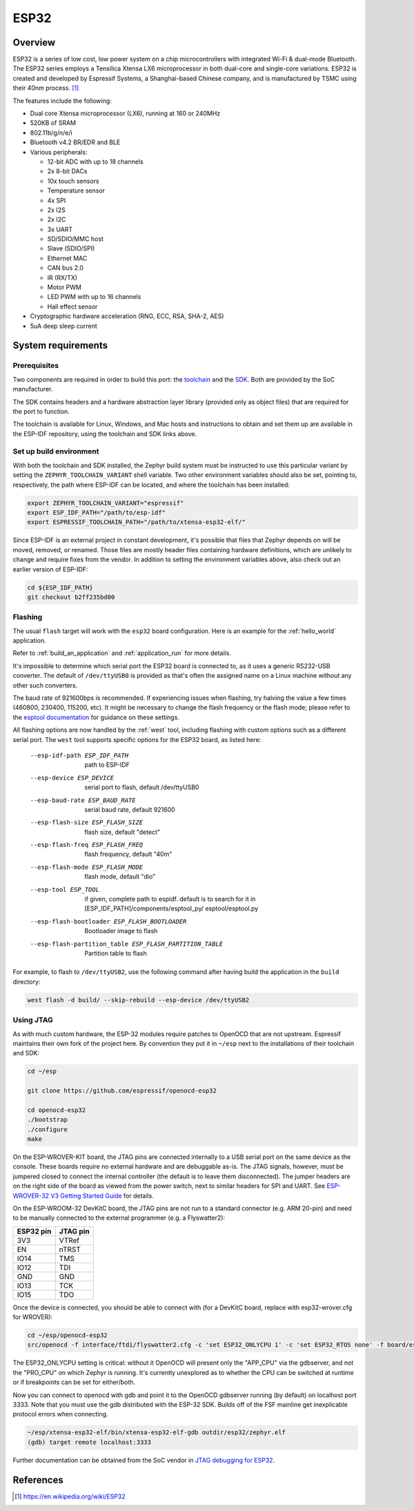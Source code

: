 .. _esp32:

ESP32
#####

Overview
********


ESP32 is a series of low cost, low power system on a chip microcontrollers
with integrated Wi-Fi & dual-mode Bluetooth.  The ESP32 series employs a
Tensilica Xtensa LX6 microprocessor in both dual-core and single-core
variations.  ESP32 is created and developed by Espressif Systems, a
Shanghai-based Chinese company, and is manufactured by TSMC using their 40nm
process. [1]_

The features include the following:

- Dual core Xtensa microprocessor (LX6), running at 160 or 240MHz
- 520KB of SRAM
- 802.11b/g/n/e/i
- Bluetooth v4.2 BR/EDR and BLE
- Various peripherals:

  - 12-bit ADC with up to 18 channels
  - 2x 8-bit DACs
  - 10x touch sensors
  - Temperature sensor
  - 4x SPI
  - 2x I2S
  - 2x I2C
  - 3x UART
  - SD/SDIO/MMC host
  - Slave (SDIO/SPI)
  - Ethernet MAC
  - CAN bus 2.0
  - IR (RX/TX)
  - Motor PWM
  - LED PWM with up to 16 channels
  - Hall effect sensor

- Cryptographic hardware acceleration (RNG, ECC, RSA, SHA-2, AES)
- 5uA deep sleep current

System requirements
*******************

Prerequisites
=============

Two components are required in order to build this port: the `toolchain`_
and the `SDK`_.  Both are provided by the SoC manufacturer.

The SDK contains headers and a hardware abstraction layer library
(provided only as object files) that are required for the port to
function.

The toolchain is available for Linux, Windows, and Mac hosts and
instructions to obtain and set them up are available in the ESP-IDF
repository, using the toolchain and SDK links above.

Set up build environment
========================

With both the toolchain and SDK installed, the Zephyr build system must be
instructed to use this particular variant by setting the
``ZEPHYR_TOOLCHAIN_VARIANT`` shell variable.  Two other environment variables
should also be set, pointing to, respectively, the path where ESP-IDF can be
located, and where the toolchain has been installed:

.. code-block:: console

   export ZEPHYR_TOOLCHAIN_VARIANT="espressif"
   export ESP_IDF_PATH="/path/to/esp-idf"
   export ESPRESSIF_TOOLCHAIN_PATH="/path/to/xtensa-esp32-elf/"

Since ESP-IDF is an external project in constant development, it's possible
that files that Zephyr depends on will be moved, removed, or renamed.  Those
files are mostly header files containing hardware definitions, which are
unlikely to change and require fixes from the vendor.  In addition to
setting the environment variables above, also check out an earlier version
of ESP-IDF:

.. code-block:: console

   cd ${ESP_IDF_PATH}
   git checkout b2ff235bd00

Flashing
========

The usual ``flash`` target will work with the ``esp32`` board
configuration. Here is an example for the :ref:`hello_world`
application.

.. zephyr-app-commands::
   :zephyr-app: samples/hello_world
   :board: esp32
   :goals: flash

Refer to :ref:`build_an_application` and :ref:`application_run` for
more details.

It's impossible to determine which serial port the ESP32 board is
connected to, as it uses a generic RS232-USB converter.  The default of
``/dev/ttyUSB0`` is provided as that's often the assigned name on a Linux
machine without any other such converters.

The baud rate of 921600bps is recommended.  If experiencing issues when
flashing, try halving the value a few times (460800, 230400, 115200,
etc).  It might be necessary to change the flash frequency or the flash
mode; please refer to the `esptool documentation`_ for guidance on these
settings.

All flashing options are now handled by the :ref:`west` tool, including flashing
with custom options such as a different serial port.  The ``west`` tool supports
specific options for the ESP32 board, as listed here:

  --esp-idf-path ESP_IDF_PATH
                        path to ESP-IDF
  --esp-device ESP_DEVICE
                        serial port to flash, default /dev/ttyUSB0
  --esp-baud-rate ESP_BAUD_RATE
                        serial baud rate, default 921600
  --esp-flash-size ESP_FLASH_SIZE
                        flash size, default "detect"
  --esp-flash-freq ESP_FLASH_FREQ
                        flash frequency, default "40m"
  --esp-flash-mode ESP_FLASH_MODE
                        flash mode, default "dio"
  --esp-tool ESP_TOOL   if given, complete path to espidf. default is to
                        search for it in [ESP_IDF_PATH]/components/esptool_py/
                        esptool/esptool.py
  --esp-flash-bootloader ESP_FLASH_BOOTLOADER
                        Bootloader image to flash
  --esp-flash-partition_table ESP_FLASH_PARTITION_TABLE
                        Partition table to flash

For example, to flash to ``/dev/ttyUSB2``, use the following command after
having build the application in the ``build`` directory:


.. code-block:: console

   west flash -d build/ --skip-rebuild --esp-device /dev/ttyUSB2

Using JTAG
==========

As with much custom hardware, the ESP-32 modules require patches to
OpenOCD that are not upstream.  Espressif maintains their own fork of
the project here.  By convention they put it in ``~/esp`` next to the
installations of their toolchain and SDK:

.. code-block:: console

   cd ~/esp

   git clone https://github.com/espressif/openocd-esp32

   cd openocd-esp32
   ./bootstrap
   ./configure
   make

On the ESP-WROVER-KIT board, the JTAG pins are connected internally to
a USB serial port on the same device as the console.  These boards
require no external hardware and are debuggable as-is.  The JTAG
signals, however, must be jumpered closed to connect the internal
controller (the default is to leave them disconnected).  The jumper
headers are on the right side of the board as viewed from the power
switch, next to similar headers for SPI and UART.  See
`ESP-WROVER-32 V3 Getting Started Guide`_ for details.

On the ESP-WROOM-32 DevKitC board, the JTAG pins are not run to a
standard connector (e.g. ARM 20-pin) and need to be manually connected
to the external programmer (e.g. a Flyswatter2):

+------------+-----------+
| ESP32 pin  | JTAG pin  |
+============+===========+
| 3V3        | VTRef     |
+------------+-----------+
| EN         | nTRST     |
+------------+-----------+
| IO14       | TMS       |
+------------+-----------+
| IO12       | TDI       |
+------------+-----------+
| GND        | GND       |
+------------+-----------+
| IO13       | TCK       |
+------------+-----------+
| IO15       | TDO       |
+------------+-----------+

Once the device is connected, you should be able to connect with (for
a DevKitC board, replace with esp32-wrover.cfg for WROVER):

.. code-block:: console

    cd ~/esp/openocd-esp32
    src/openocd -f interface/ftdi/flyswatter2.cfg -c 'set ESP32_ONLYCPU 1' -c 'set ESP32_RTOS none' -f board/esp-wroom-32.cfg -s tcl

The ESP32_ONLYCPU setting is critical: without it OpenOCD will present
only the "APP_CPU" via the gdbserver, and not the "PRO_CPU" on which
Zephyr is running.  It's currently unexplored as to whether the CPU
can be switched at runtime or if breakpoints can be set for
either/both.

Now you can connect to openocd with gdb and point it to the OpenOCD
gdbserver running (by default) on localhost port 3333.  Note that you
must use the gdb distributed with the ESP-32 SDK.  Builds off of the
FSF mainline get inexplicable protocol errors when connecting.

.. code-block:: console

    ~/esp/xtensa-esp32-elf/bin/xtensa-esp32-elf-gdb outdir/esp32/zephyr.elf
    (gdb) target remote localhost:3333

Further documentation can be obtained from the SoC vendor in `JTAG debugging
for ESP32`_.

References
**********

.. [1] https://en.wikipedia.org/wiki/ESP32
.. _`ESP32 Technical Reference Manual`: https://espressif.com/sites/default/files/documentation/esp32_technical_reference_manual_en.pdf
.. _`JTAG debugging for ESP32`: http://esp-idf.readthedocs.io/en/latest/api-guides/jtag-debugging/index.html
.. _`toolchain`: https://esp-idf.readthedocs.io/en/latest/get-started/index.html#get-started-setup-toochain
.. _`SDK`: https://esp-idf.readthedocs.io/en/latest/get-started/index.html#get-started-get-esp-idf
.. _`Hardware Referecne`: https://esp-idf.readthedocs.io/en/latest/hw-reference/index.html
.. _`esptool documentation`: https://github.com/espressif/esptool/blob/master/README.md
.. _`esptool.py`: https://github.com/espressif/esptool
.. _`ESP-WROVER-32 V3 Getting Started Guide`: https://dl.espressif.com/doc/esp-idf/latest/get-started/get-started-wrover-kit.html
